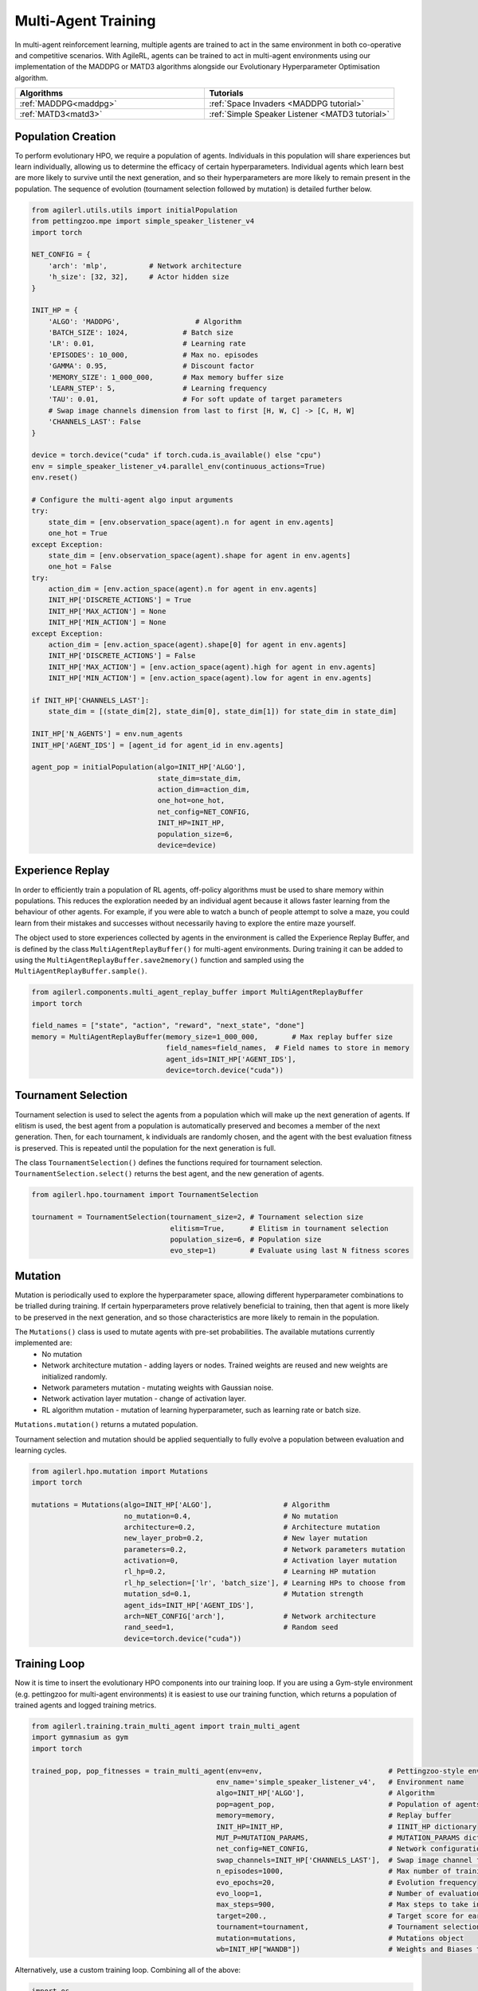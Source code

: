 .. _multiagenttraining:

Multi-Agent Training
====================

In multi-agent reinforcement learning, multiple agents are trained to act in the same environment in both
co-operative and competitive scenarios. With AgileRL, agents can be trained to act in multi-agent environments
using our implementation of the MADDPG or MATD3 algorithms alongside our Evolutionary Hyperparameter
Optimisation algorithm.

.. list-table::
   :widths: 50 50
   :header-rows: 1

   * - **Algorithms**
     - **Tutorials**
   * - :ref:`MADDPG<maddpg>`
     - :ref:`Space Invaders <MADDPG tutorial>`
   * - :ref:`MATD3<matd3>`
     - :ref:`Simple Speaker Listener <MATD3 tutorial>`


.. _initpop_ma:

Population Creation
-------------------

To perform evolutionary HPO, we require a population of agents. Individuals in this population will share experiences but learn individually, allowing us to
determine the efficacy of certain hyperparameters. Individual agents which learn best are more likely to survive until the next generation, and so their hyperparameters
are more likely to remain present in the population. The sequence of evolution (tournament selection followed by mutation) is detailed further below.

.. code-block:: python

    from agilerl.utils.utils import initialPopulation
    from pettingzoo.mpe import simple_speaker_listener_v4
    import torch

    NET_CONFIG = {
        'arch': 'mlp',          # Network architecture
        'h_size': [32, 32],     # Actor hidden size
    }

    INIT_HP = {
        'ALGO': 'MADDPG',                  # Algorithm
        'BATCH_SIZE': 1024,             # Batch size
        'LR': 0.01,                     # Learning rate
        'EPISODES': 10_000,             # Max no. episodes
        'GAMMA': 0.95,                  # Discount factor
        'MEMORY_SIZE': 1_000_000,       # Max memory buffer size
        'LEARN_STEP': 5,                # Learning frequency
        'TAU': 0.01,                    # For soft update of target parameters
        # Swap image channels dimension from last to first [H, W, C] -> [C, H, W]
        'CHANNELS_LAST': False
    }

    device = torch.device("cuda" if torch.cuda.is_available() else "cpu")
    env = simple_speaker_listener_v4.parallel_env(continuous_actions=True)
    env.reset()

    # Configure the multi-agent algo input arguments
    try:
        state_dim = [env.observation_space(agent).n for agent in env.agents]
        one_hot = True
    except Exception:
        state_dim = [env.observation_space(agent).shape for agent in env.agents]
        one_hot = False
    try:
        action_dim = [env.action_space(agent).n for agent in env.agents]
        INIT_HP['DISCRETE_ACTIONS'] = True
        INIT_HP['MAX_ACTION'] = None
        INIT_HP['MIN_ACTION'] = None
    except Exception:
        action_dim = [env.action_space(agent).shape[0] for agent in env.agents]
        INIT_HP['DISCRETE_ACTIONS'] = False
        INIT_HP['MAX_ACTION'] = [env.action_space(agent).high for agent in env.agents]
        INIT_HP['MIN_ACTION'] = [env.action_space(agent).low for agent in env.agents]

    if INIT_HP['CHANNELS_LAST']:
        state_dim = [(state_dim[2], state_dim[0], state_dim[1]) for state_dim in state_dim]

    INIT_HP['N_AGENTS'] = env.num_agents
    INIT_HP['AGENT_IDS'] = [agent_id for agent_id in env.agents]

    agent_pop = initialPopulation(algo=INIT_HP['ALGO'],
                                  state_dim=state_dim,
                                  action_dim=action_dim,
                                  one_hot=one_hot,
                                  net_config=NET_CONFIG,
                                  INIT_HP=INIT_HP,
                                  population_size=6,
                                  device=device)

.. _memory:

Experience Replay
-----------------

In order to efficiently train a population of RL agents, off-policy algorithms must be used to share memory within populations. This reduces the exploration needed
by an individual agent because it allows faster learning from the behaviour of other agents. For example, if you were able to watch a bunch of people attempt to solve
a maze, you could learn from their mistakes and successes without necessarily having to explore the entire maze yourself.

The object used to store experiences collected by agents in the environment is called the Experience Replay Buffer, and is defined by the class ``MultiAgentReplayBuffer()`` for
multi-agent environments. During training it can be added to using the ``MultiAgentReplayBuffer.save2memory()`` function and sampled using the  ``MultiAgentReplayBuffer.sample()``.

.. code-block:: python

    from agilerl.components.multi_agent_replay_buffer import MultiAgentReplayBuffer
    import torch

    field_names = ["state", "action", "reward", "next_state", "done"]
    memory = MultiAgentReplayBuffer(memory_size=1_000_000,        # Max replay buffer size
                                    field_names=field_names,  # Field names to store in memory
                                    agent_ids=INIT_HP['AGENT_IDS'],
                                    device=torch.device("cuda"))

.. _tournament:

Tournament Selection
--------------------

Tournament selection is used to select the agents from a population which will make up the next generation of agents. If elitism is used, the best agent from a population
is automatically preserved and becomes a member of the next generation. Then, for each tournament, k individuals are randomly chosen, and the agent with the best evaluation
fitness is preserved. This is repeated until the population for the next generation is full.

The class ``TournamentSelection()`` defines the functions required for tournament selection. ``TournamentSelection.select()`` returns the best agent, and the new generation
of agents.

.. code-block:: python

    from agilerl.hpo.tournament import TournamentSelection

    tournament = TournamentSelection(tournament_size=2, # Tournament selection size
                                     elitism=True,      # Elitism in tournament selection
                                     population_size=6, # Population size
                                     evo_step=1)        # Evaluate using last N fitness scores

.. _mutate:

Mutation
------------

Mutation is periodically used to explore the hyperparameter space, allowing different hyperparameter combinations to be trialled during training. If certain hyperparameters
prove relatively beneficial to training, then that agent is more likely to be preserved in the next generation, and so those characteristics are more likely to remain in the
population.

The ``Mutations()`` class is used to mutate agents with pre-set probabilities. The available mutations currently implemented are:
    * No mutation
    * Network architecture mutation - adding layers or nodes. Trained weights are reused and new weights are initialized randomly.
    * Network parameters mutation - mutating weights with Gaussian noise.
    * Network activation layer mutation - change of activation layer.
    * RL algorithm mutation - mutation of learning hyperparameter, such as learning rate or batch size.

``Mutations.mutation()`` returns a mutated population.

Tournament selection and mutation should be applied sequentially to fully evolve a population between evaluation and learning cycles.

.. code-block:: python

    from agilerl.hpo.mutation import Mutations
    import torch

    mutations = Mutations(algo=INIT_HP['ALGO'],                 # Algorithm
                          no_mutation=0.4,                      # No mutation
                          architecture=0.2,                     # Architecture mutation
                          new_layer_prob=0.2,                   # New layer mutation
                          parameters=0.2,                       # Network parameters mutation
                          activation=0,                         # Activation layer mutation
                          rl_hp=0.2,                            # Learning HP mutation
                          rl_hp_selection=['lr', 'batch_size'], # Learning HPs to choose from
                          mutation_sd=0.1,                      # Mutation strength
                          agent_ids=INIT_HP['AGENT_IDS'],
                          arch=NET_CONFIG['arch'],              # Network architecture
                          rand_seed=1,                          # Random seed
                          device=torch.device("cuda"))

.. _trainloop:

Training Loop
-------------

Now it is time to insert the evolutionary HPO components into our training loop. If you are using a Gym-style environment (e.g. pettingzoo
for multi-agent environments) it is easiest to use our training function, which returns a population of trained agents and logged training metrics.

.. code-block:: python

    from agilerl.training.train_multi_agent import train_multi_agent
    import gymnasium as gym
    import torch

    trained_pop, pop_fitnesses = train_multi_agent(env=env,                              # Pettingzoo-style environment
                                                env_name='simple_speaker_listener_v4',   # Environment name
                                                algo=INIT_HP['ALGO'],                    # Algorithm
                                                pop=agent_pop,                           # Population of agents
                                                memory=memory,                           # Replay buffer
                                                INIT_HP=INIT_HP,                         # IINIT_HP dictionary
                                                MUT_P=MUTATION_PARAMS,                   # MUTATION_PARAMS dictionary
                                                net_config=NET_CONFIG,                   # Network configuration
                                                swap_channels=INIT_HP['CHANNELS_LAST'],  # Swap image channel from last to first
                                                n_episodes=1000,                         # Max number of training episodes
                                                evo_epochs=20,                           # Evolution frequency
                                                evo_loop=1,                              # Number of evaluation episodes per agent
                                                max_steps=900,                           # Max steps to take in the environment
                                                target=200.,                             # Target score for early stopping
                                                tournament=tournament,                   # Tournament selection object
                                                mutation=mutations,                      # Mutations object
                                                wb=INIT_HP["WANDB"])                     # Weights and Biases tracking


Alternatively, use a custom training loop. Combining all of the above:

.. code-block:: python

    import os

    import numpy as np
    import torch
    from pettingzoo.mpe import simple_speaker_listener_v4
    from tqdm import trange

    from agilerl.components.multi_agent_replay_buffer import MultiAgentReplayBuffer
    from agilerl.hpo.mutation import Mutations
    from agilerl.hpo.tournament import TournamentSelection
    from agilerl.utils.utils import initialPopulation


    device = torch.device("cuda" if torch.cuda.is_available() else "cpu")

    # Define the network configuration
    NET_CONFIG = {
        "arch": "mlp",  # Network architecture
        "h_size": [32, 32],  # Actor hidden size
    }

    # Define the initial hyperparameters
    INIT_HP = {
        "POPULATION_SIZE": 4,
        "ALGO": "MATD3",  # Algorithm
        # Swap image channels dimension from last to first [H, W, C] -> [C, H, W]
        "CHANNELS_LAST": False,
        "BATCH_SIZE": 32,  # Batch size
        "LR": 0.01,  # Learning rate
        "GAMMA": 0.95,  # Discount factor
        "MEMORY_SIZE": 100000,  # Max memory buffer size
        "LEARN_STEP": 5,  # Learning frequency
        "TAU": 0.01,  # For soft update of target parameters
        "POLICY_FREQ": 2,  # Policy frequnecy
    }

    # Define the simple speaker listener environment as a parallel environment
    env = simple_speaker_listener_v4.parallel_env(continuous_actions=True)
    env.reset()

    # Configure the multi-agent algo input arguments
    try:
        state_dim = [env.observation_space(agent).n for agent in env.agents]
        one_hot = True
    except Exception:
        state_dim = [env.observation_space(agent).shape for agent in env.agents]
        one_hot = False
    try:
        action_dim = [env.action_space(agent).n for agent in env.agents]
        INIT_HP["DISCRETE_ACTIONS"] = True
        INIT_HP["MAX_ACTION"] = None
        INIT_HP["MIN_ACTION"] = None
    except Exception:
        action_dim = [env.action_space(agent).shape[0] for agent in env.agents]
        INIT_HP["DISCRETE_ACTIONS"] = False
        INIT_HP["MAX_ACTION"] = [env.action_space(agent).high for agent in env.agents]
        INIT_HP["MIN_ACTION"] = [env.action_space(agent).low for agent in env.agents]

    # Not applicable to MPE environments, used when images are used for observations (Atari environments)
    if INIT_HP["CHANNELS_LAST"]:
        state_dim = [
            (state_dim[2], state_dim[0], state_dim[1]) for state_dim in state_dim
        ]

    # Append number of agents and agent IDs to the initial hyperparameter dictionary
    INIT_HP["N_AGENTS"] = env.num_agents
    INIT_HP["AGENT_IDS"] = env.agents

    # Create a population ready for evolutionary hyper-parameter optimisation
    pop = initialPopulation(
        INIT_HP["ALGO"],
        state_dim,
        action_dim,
        one_hot,
        NET_CONFIG,
        INIT_HP,
        population_size=INIT_HP["POPULATION_SIZE"],
        device=device,
    )

    # Configure the multi-agent replay buffer
    field_names = ["state", "action", "reward", "next_state", "done"]
    memory = MultiAgentReplayBuffer(
        INIT_HP["MEMORY_SIZE"],
        field_names=field_names,
        agent_ids=INIT_HP["AGENT_IDS"],
        device=device,
    )

    # Instantiate a tournament selection object (used for HPO)
    tournament = TournamentSelection(
        tournament_size=2,  # Tournament selection size
        elitism=True,  # Elitism in tournament selection
        population_size=INIT_HP["POPULATION_SIZE"],  # Population size
        evo_step=1,
    )  # Evaluate using last N fitness scores

    # Instantiate a mutations object (used for HPO)
    mutations = Mutations(
        algo=INIT_HP["ALGO"],
        no_mutation=0.2,  # Probability of no mutation
        architecture=0.2,  # Probability of architecture mutation
        new_layer_prob=0.2,  # Probability of new layer mutation
        parameters=0.2,  # Probability of parameter mutation
        activation=0,  # Probability of activation function mutation
        rl_hp=0.2,  # Probability of RL hyperparameter mutation
        rl_hp_selection=[
            "lr",
            "learn_step",
            "batch_size",
        ],  # RL hyperparams selected for mutation
        mutation_sd=0.1,  # Mutation strength
        agent_ids=INIT_HP["AGENT_IDS"],
        arch=NET_CONFIG["arch"],
        rand_seed=1,
        device=device,
    )

    # Define training loop parameters
    max_episodes = 500  # Total episodes (default: 6000)
    max_steps = 25  # Maximum steps to take in each episode
    epsilon = 1.0  # Starting epsilon value
    eps_end = 0.1  # Final epsilon value
    eps_decay = 0.995  # Epsilon decay
    evo_epochs = 20  # Evolution frequency
    evo_loop = 1  # Number of evaluation episodes
    elite = pop[0]  # Assign a placeholder "elite" agent

    # Training loop
    for idx_epi in trange(max_episodes):
        for agent in pop:  # Loop through population
            state, info = env.reset()  # Reset environment at start of episode
            agent_reward = {agent_id: 0 for agent_id in env.agents}
            if INIT_HP["CHANNELS_LAST"]:
                state = {
                    agent_id: np.moveaxis(np.expand_dims(s, 0), [-1], [-3])
                    for agent_id, s in state.items()
                }

            for _ in range(max_steps):
                agent_mask = info["agent_mask"] if "agent_mask" in info.keys() else None
                env_defined_actions = (
                    info["env_defined_actions"]
                    if "env_defined_actions" in info.keys()
                    else None
                )

                # Get next action from agent
                cont_actions, discrete_action = agent.getAction(
                    state, epsilon, agent_mask, env_defined_actions
                )
                if agent.discrete_actions:
                    action = discrete_action
                else:
                    action = cont_actions

                next_state, reward, termination, truncation, info = env.step(
                    action
                )  # Act in environment

                # Image processing if necessary for the environment
                if INIT_HP["CHANNELS_LAST"]:
                    state = {agent_id: np.squeeze(s) for agent_id, s in state.items()}
                    next_state = {
                        agent_id: np.moveaxis(ns, [-1], [-3])
                        for agent_id, ns in next_state.items()
                    }

                # Save experiences to replay buffer
                memory.save2memory(state, cont_actions, reward, next_state, termination)

                # Collect the reward
                for agent_id, r in reward.items():
                    agent_reward[agent_id] += r

                # Learn according to learning frequency
                if (memory.counter % agent.learn_step == 0) and (
                    len(memory) >= agent.batch_size
                ):
                    experiences = memory.sample(
                        agent.batch_size
                    )  # Sample replay buffer
                    agent.learn(experiences)  # Learn according to agent's RL algorithm

                # Update the state
                if INIT_HP["CHANNELS_LAST"]:
                    next_state = {
                        agent_id: np.expand_dims(ns, 0)
                        for agent_id, ns in next_state.items()
                    }
                state = next_state

                # Stop episode if any agents have terminated
                if any(truncation.values()) or any(termination.values()):
                    break

            # Save the total episode reward
            score = sum(agent_reward.values())
            agent.scores.append(score)

        # Update epsilon for exploration
        epsilon = max(eps_end, epsilon * eps_decay)

        # Now evolve population if necessary
        if (idx_epi + 1) % evo_epochs == 0:
            # Evaluate population
            fitnesses = [
                agent.test(
                    env,
                    swap_channels=INIT_HP["CHANNELS_LAST"],
                    max_steps=max_steps,
                    loop=evo_loop,
                )
                for agent in pop
            ]

            print(f"Episode {idx_epi + 1}/{max_episodes}")
            print(f'Fitnesses: {["%.2f" % fitness for fitness in fitnesses]}')
            print(
                f'100 fitness avgs: {["%.2f" % np.mean(agent.fitness[-100:]) for agent in pop]}'
            )

            # Tournament selection and population mutation
            elite, pop = tournament.select(pop)
            pop = mutations.mutation(pop)

    # Save the trained algorithm
    path = "./models/MATD3"
    filename = "MATD3_trained_agent.pt"
    os.makedirs(path, exist_ok=True)
    save_path = os.path.join(path, filename)
    elite.saveCheckpoint(save_path)

Agent Masking
-------------

If you need to take actions from agents at different timesteps, you can use agent masking to only retrieve new actions for certain agents. This
can be defined by your environment, and should be returned in 'info' as a dictionary. Info must contain two dictionaries - one named 'agent_mask',
which contains a boolean value for whether an action should be returned for each agent, and another named 'env_defined_actions', which contains
the actions for each agent that a new action is not generated for. This is handled automatically by the AgileRL multi-agent training function, but
can be implemented in a custom loop as follows:

.. code-block:: python

    info = {'agent_mask': {'speaker_0': True, 'listener_0': False},
            'env_defined_actions': {'speaker_0': None, 'listener_0': np.array([0,0,0,0,0])}}
